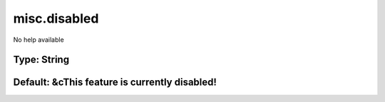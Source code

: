 =============
misc.disabled
=============

No help available

Type: String
~~~~~~~~~~~~
Default: **&cThis feature is currently disabled!**
~~~~~~~~~~~~~~~~~~~~~~~~~~~~~~~~~~~~~~~~~~~~~~~~~~
